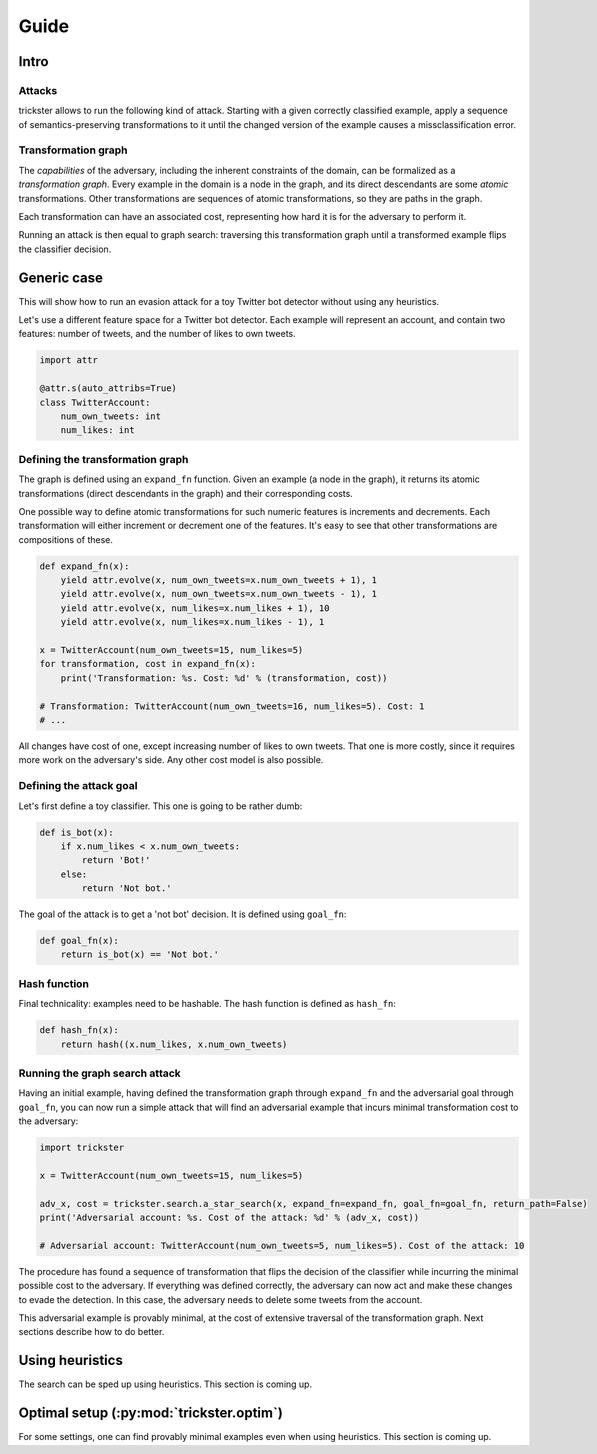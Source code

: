 =====
Guide
=====

Intro
-----

Attacks
~~~~~~~

trickster allows to run the following kind of attack. Starting with a given correctly classified
example, apply a sequence of semantics-preserving transformations to it until the changed version of
the example causes a missclassification error.

.. image:: _static/attack_outline.png

Transformation graph
~~~~~~~~~~~~~~~~~~~~

The `capabilities` of the adversary, including the inherent constraints of the domain, can be
formalized as a `transformation graph`. Every example in the domain is a node in the graph,
and its direct descendants are some `atomic` transformations. Other transformations are sequences of
atomic transformations, so they are paths in the graph.

.. image:: _static/transformation_graph.png

Each transformation can have an associated cost, representing how hard it is for the adversary
to perform it.

Running an attack is then equal to graph search: traversing this transformation graph until a
transformed example flips the classifier decision.

Generic case
------------

This will show how to run an evasion attack for a toy Twitter bot detector without using any
heuristics.

Let's use a different feature space for a Twitter bot detector. Each example will represent an account,
and contain two features: number of tweets, and the number of likes to own tweets.

.. code-block:: python

    import attr

    @attr.s(auto_attribs=True)
    class TwitterAccount:
        num_own_tweets: int
        num_likes: int

Defining the transformation graph
~~~~~~~~~~~~~~~~~~~~~~~~~~~~~~~~~

The graph is defined using an ``expand_fn`` function. Given an example (a node in the graph), it returns
its atomic transformations (direct descendants in the graph) and their corresponding costs.

One possible way to define atomic transformations for such numeric features is increments and
decrements. Each transformation will either increment or decrement one of the features. It's easy to
see that other transformations are compositions of these.

.. code-block:: python

    def expand_fn(x):
        yield attr.evolve(x, num_own_tweets=x.num_own_tweets + 1), 1
        yield attr.evolve(x, num_own_tweets=x.num_own_tweets - 1), 1
        yield attr.evolve(x, num_likes=x.num_likes + 1), 10
        yield attr.evolve(x, num_likes=x.num_likes - 1), 1

    x = TwitterAccount(num_own_tweets=15, num_likes=5)
    for transformation, cost in expand_fn(x):
        print('Transformation: %s. Cost: %d' % (transformation, cost))

    # Transformation: TwitterAccount(num_own_tweets=16, num_likes=5). Cost: 1
    # ...

All changes have cost of one, except increasing number of likes to own tweets. That one is more costly,
since it requires more work on the adversary's side. Any other cost model is also possible.

Defining the attack goal
~~~~~~~~~~~~~~~~~~~~~~~~

Let's first define a toy classifier. This one is going to be rather dumb:

.. code-block:: python

    def is_bot(x):
        if x.num_likes < x.num_own_tweets:
            return 'Bot!'
        else:
            return 'Not bot.'

The goal of the attack is to get a 'not bot' decision. It is defined using ``goal_fn``:

.. code-block:: python

    def goal_fn(x):
        return is_bot(x) == 'Not bot.'

Hash function
~~~~~~~~~~~~~

Final technicality: examples need to be hashable. The hash function is defined as ``hash_fn``:

.. code-block:: python

    def hash_fn(x):
        return hash((x.num_likes, x.num_own_tweets)

Running the graph search attack
~~~~~~~~~~~~~~~~~~~~~~~~~~~~~~~

Having an initial example, having defined the transformation graph through ``expand_fn`` and the
adversarial goal through ``goal_fn``, you can now run a simple attack that will find an adversarial
example that incurs minimal transformation cost to the adversary:

.. code-block:: python

    import trickster

    x = TwitterAccount(num_own_tweets=15, num_likes=5)

    adv_x, cost = trickster.search.a_star_search(x, expand_fn=expand_fn, goal_fn=goal_fn, return_path=False)
    print('Adversarial account: %s. Cost of the attack: %d' % (adv_x, cost))

    # Adversarial account: TwitterAccount(num_own_tweets=5, num_likes=5). Cost of the attack: 10

The procedure has found a sequence of transformation that flips the decision of the classifier while
incurring the minimal possible cost to the adversary. If everything was defined correctly, the
adversary can now act and make these changes to evade the detection. In this case, the adversary
needs to delete some tweets from the account.

This adversarial example is provably minimal, at the cost of extensive traversal of the
transformation graph. Next sections describe how to do better.

Using heuristics
----------------

The search can be sped up using heuristics. This section is coming up.

Optimal setup (:py:mod:`trickster.optim`)
-----------------------------------------

For some settings, one can find provably minimal examples even when using heuristics. This section is
coming up.
